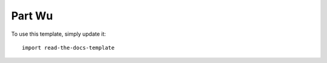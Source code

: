 ========
Part Wu
========

To use this template, simply update it::

	import read-the-docs-template
